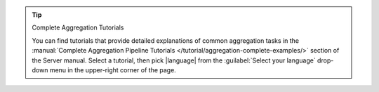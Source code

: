 .. tip:: Complete Aggregation Tutorials

   You can find tutorials that provide detailed explanations of
   common aggregation tasks in the :manual:`Complete Aggregation Pipeline
   Tutorials </tutorial/aggregation-complete-examples/>` section of the
   Server manual. Select a tutorial, then pick |language| from the
   :guilabel:`Select your language` drop-down menu in the upper-right
   corner of the page.
